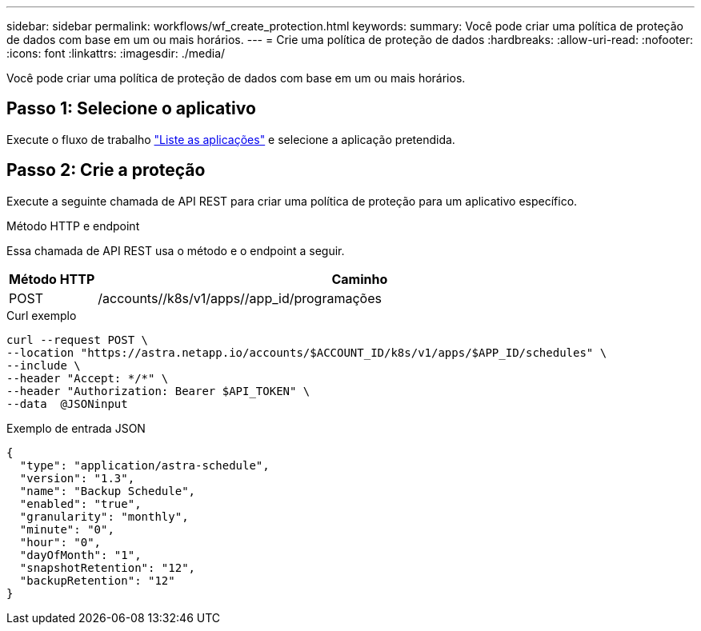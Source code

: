 ---
sidebar: sidebar 
permalink: workflows/wf_create_protection.html 
keywords:  
summary: Você pode criar uma política de proteção de dados com base em um ou mais horários. 
---
= Crie uma política de proteção de dados
:hardbreaks:
:allow-uri-read: 
:nofooter: 
:icons: font
:linkattrs: 
:imagesdir: ./media/


[role="lead"]
Você pode criar uma política de proteção de dados com base em um ou mais horários.



== Passo 1: Selecione o aplicativo

Execute o fluxo de trabalho link:../workflows/wf_list_man_apps.html["Liste as aplicações"] e selecione a aplicação pretendida.



== Passo 2: Crie a proteção

Execute a seguinte chamada de API REST para criar uma política de proteção para um aplicativo específico.

.Método HTTP e endpoint
Essa chamada de API REST usa o método e o endpoint a seguir.

[cols="1,6"]
|===
| Método HTTP | Caminho 


| POST | /accounts//k8s/v1/apps//app_id/programações 
|===
.Curl exemplo
[source, curl]
----
curl --request POST \
--location "https://astra.netapp.io/accounts/$ACCOUNT_ID/k8s/v1/apps/$APP_ID/schedules" \
--include \
--header "Accept: */*" \
--header "Authorization: Bearer $API_TOKEN" \
--data  @JSONinput
----
.Exemplo de entrada JSON
[source, json]
----
{
  "type": "application/astra-schedule",
  "version": "1.3",
  "name": "Backup Schedule",
  "enabled": "true",
  "granularity": "monthly",
  "minute": "0",
  "hour": "0",
  "dayOfMonth": "1",
  "snapshotRetention": "12",
  "backupRetention": "12"
}
----